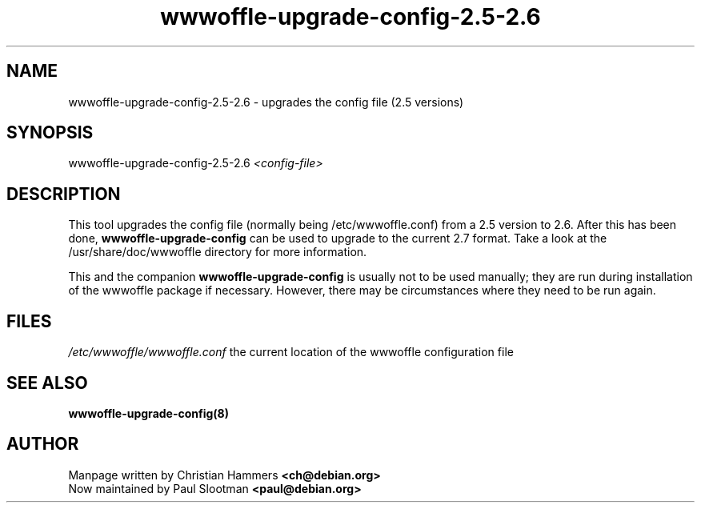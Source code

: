.TH wwwoffle-upgrade-config-2.5-2.6 8 "February 2002" WWWOFFLE
.\" NAME should be all caps, SECTION should be 1-8, maybe w/ subsection
.\" other parms are allowed: see man(7), man(1)

.SH NAME
wwwoffle-upgrade-config-2.5-2.6 \- upgrades the config file (2.5 versions)

.SH SYNOPSIS
wwwoffle-upgrade-config-2.5-2.6
.I <config-file>

.SH "DESCRIPTION"
This tool upgrades the config file (normally being /etc/wwwoffle.conf)
from a 2.5 version to 2.6. After this has been done,
.B wwwoffle-upgrade-config
can be used to upgrade to the current 2.7 format.
Take a look at the /usr/share/doc/wwwoffle directory for more information.

This and the companion
.B wwwoffle-upgrade-config
is usually not to be used manually; they are run during installation of
the wwwoffle package if necessary. However, there may be circumstances
where they need to be run again.

.SH FILES
.br
.\" set tabstop to longest possible filename, plus a wee bit
.ta \w'/etc/wwwoffle/wwwoffle.conf 'u
\fI/etc/wwwoffle/wwwoffle.conf\fR  the current location of the wwwoffle configuration file

.SH SEE ALSO
.B wwwoffle-upgrade-config(8)

.SH AUTHOR
Manpage written by Christian Hammers \fB<ch@debian.org>\fP
.br
Now maintained by Paul Slootman \fB<paul@debian.org>\fP
